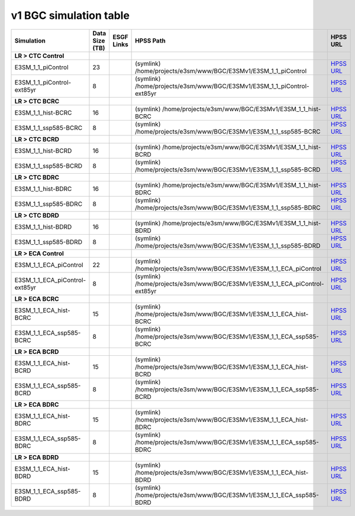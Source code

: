 **********************************
v1 BGC simulation table
**********************************

+---------------------------------------------------------------------------------------+-----------------+------------------------------------------------------------------------------------------------------------------------------------------------------------------------------------------------------------------------------------------------------------------------------------------------------------------------------------------------------------------------------------------------------------------+----------------------------------------------------------------------------------------------------------------------------------------------+----------------------------------------------------------------------------------------------------------------------------------------------------------------------------+
| Simulation                                                                            | Data Size (TB)  | ESGF Links                                                                                                                                                                                                                                                                                                                                                                                                       | HPSS Path                                                                                                                                    | HPSS URL                                                                                                                                                                   |
+=======================================================================================+=================+==================================================================================================================================================================================================================================================================================================================================================================================================================+==============================================================================================================================================+============================================================================================================================================================================+
| **LR > CTC Control**                                                                  |                 |                                                                                                                                                                                                                                                                                                                                                                                                                  |                                                                                                                                              |                                                                                                                                                                            |
+---------------------------------------------------------------------------------------+-----------------+------------------------------------------------------------------------------------------------------------------------------------------------------------------------------------------------------------------------------------------------------------------------------------------------------------------------------------------------------------------------------------------------------------------+----------------------------------------------------------------------------------------------------------------------------------------------+----------------------------------------------------------------------------------------------------------------------------------------------------------------------------+
| E3SM_1_1_piControl                                                                    | 23              |                                                                                                                                                                                                                                                                                                                                                                                                                  | (symlink) /home/projects/e3sm/www/BGC/E3SMv1/E3SM_1_1_piControl                                                                              | `HPSS URL <https://portal.nersc.gov/archive/home/projects/e3sm/www/BGC/E3SMv1/E3SM_1_1_piControl>`_                                                                        |
+---------------------------------------------------------------------------------------+-----------------+------------------------------------------------------------------------------------------------------------------------------------------------------------------------------------------------------------------------------------------------------------------------------------------------------------------------------------------------------------------------------------------------------------------+----------------------------------------------------------------------------------------------------------------------------------------------+----------------------------------------------------------------------------------------------------------------------------------------------------------------------------+
| E3SM_1_1_piControl-ext85yr                                                            | 8               |                                                                                                                                                                                                                                                                                                                                                                                                                  | (symlink) /home/projects/e3sm/www/BGC/E3SMv1/E3SM_1_1_piControl-ext85yr                                                                      | `HPSS URL <https://portal.nersc.gov/archive/home/projects/e3sm/www/BGC/E3SMv1/E3SM_1_1_piControl-ext85yr>`_                                                                |
+---------------------------------------------------------------------------------------+-----------------+------------------------------------------------------------------------------------------------------------------------------------------------------------------------------------------------------------------------------------------------------------------------------------------------------------------------------------------------------------------------------------------------------------------+----------------------------------------------------------------------------------------------------------------------------------------------+----------------------------------------------------------------------------------------------------------------------------------------------------------------------------+
| **LR > CTC BCRC**                                                                     |                 |                                                                                                                                                                                                                                                                                                                                                                                                                  |                                                                                                                                              |                                                                                                                                                                            |
+---------------------------------------------------------------------------------------+-----------------+------------------------------------------------------------------------------------------------------------------------------------------------------------------------------------------------------------------------------------------------------------------------------------------------------------------------------------------------------------------------------------------------------------------+----------------------------------------------------------------------------------------------------------------------------------------------+----------------------------------------------------------------------------------------------------------------------------------------------------------------------------+
| E3SM_1_1_hist-BCRC                                                                    | 16              |                                                                                                                                                                                                                                                                                                                                                                                                                  | (symlink) /home/projects/e3sm/www/BGC/E3SMv1/E3SM_1_1_hist-BCRC                                                                              | `HPSS URL <https://portal.nersc.gov/archive/home/projects/e3sm/www/BGC/E3SMv1/E3SM_1_1_hist-BCRC>`_                                                                        |
+---------------------------------------------------------------------------------------+-----------------+------------------------------------------------------------------------------------------------------------------------------------------------------------------------------------------------------------------------------------------------------------------------------------------------------------------------------------------------------------------------------------------------------------------+----------------------------------------------------------------------------------------------------------------------------------------------+----------------------------------------------------------------------------------------------------------------------------------------------------------------------------+
| E3SM_1_1_ssp585-BCRC                                                                  | 8               |                                                                                                                                                                                                                                                                                                                                                                                                                  | (symlink) /home/projects/e3sm/www/BGC/E3SMv1/E3SM_1_1_ssp585-BCRC                                                                            | `HPSS URL <https://portal.nersc.gov/archive/home/projects/e3sm/www/BGC/E3SMv1/E3SM_1_1_ssp585-BCRC>`_                                                                      |
+---------------------------------------------------------------------------------------+-----------------+------------------------------------------------------------------------------------------------------------------------------------------------------------------------------------------------------------------------------------------------------------------------------------------------------------------------------------------------------------------------------------------------------------------+----------------------------------------------------------------------------------------------------------------------------------------------+----------------------------------------------------------------------------------------------------------------------------------------------------------------------------+
| **LR > CTC BCRD**                                                                     |                 |                                                                                                                                                                                                                                                                                                                                                                                                                  |                                                                                                                                              |                                                                                                                                                                            |
+---------------------------------------------------------------------------------------+-----------------+------------------------------------------------------------------------------------------------------------------------------------------------------------------------------------------------------------------------------------------------------------------------------------------------------------------------------------------------------------------------------------------------------------------+----------------------------------------------------------------------------------------------------------------------------------------------+----------------------------------------------------------------------------------------------------------------------------------------------------------------------------+
| E3SM_1_1_hist-BCRD                                                                    | 16              |                                                                                                                                                                                                                                                                                                                                                                                                                  | (symlink) /home/projects/e3sm/www/BGC/E3SMv1/E3SM_1_1_hist-BCRD                                                                              | `HPSS URL <https://portal.nersc.gov/archive/home/projects/e3sm/www/BGC/E3SMv1/E3SM_1_1_hist-BCRD>`_                                                                        |
+---------------------------------------------------------------------------------------+-----------------+------------------------------------------------------------------------------------------------------------------------------------------------------------------------------------------------------------------------------------------------------------------------------------------------------------------------------------------------------------------------------------------------------------------+----------------------------------------------------------------------------------------------------------------------------------------------+----------------------------------------------------------------------------------------------------------------------------------------------------------------------------+
| E3SM_1_1_ssp585-BCRD                                                                  | 8               |                                                                                                                                                                                                                                                                                                                                                                                                                  | (symlink) /home/projects/e3sm/www/BGC/E3SMv1/E3SM_1_1_ssp585-BCRD                                                                            | `HPSS URL <https://portal.nersc.gov/archive/home/projects/e3sm/www/BGC/E3SMv1/E3SM_1_1_ssp585-BCRD>`_                                                                      |
+---------------------------------------------------------------------------------------+-----------------+------------------------------------------------------------------------------------------------------------------------------------------------------------------------------------------------------------------------------------------------------------------------------------------------------------------------------------------------------------------------------------------------------------------+----------------------------------------------------------------------------------------------------------------------------------------------+----------------------------------------------------------------------------------------------------------------------------------------------------------------------------+
| **LR > CTC BDRC**                                                                     |                 |                                                                                                                                                                                                                                                                                                                                                                                                                  |                                                                                                                                              |                                                                                                                                                                            |
+---------------------------------------------------------------------------------------+-----------------+------------------------------------------------------------------------------------------------------------------------------------------------------------------------------------------------------------------------------------------------------------------------------------------------------------------------------------------------------------------------------------------------------------------+----------------------------------------------------------------------------------------------------------------------------------------------+----------------------------------------------------------------------------------------------------------------------------------------------------------------------------+
| E3SM_1_1_hist-BDRC                                                                    | 16              |                                                                                                                                                                                                                                                                                                                                                                                                                  | (symlink) /home/projects/e3sm/www/BGC/E3SMv1/E3SM_1_1_hist-BDRC                                                                              | `HPSS URL <https://portal.nersc.gov/archive/home/projects/e3sm/www/BGC/E3SMv1/E3SM_1_1_hist-BDRC>`_                                                                        |
+---------------------------------------------------------------------------------------+-----------------+------------------------------------------------------------------------------------------------------------------------------------------------------------------------------------------------------------------------------------------------------------------------------------------------------------------------------------------------------------------------------------------------------------------+----------------------------------------------------------------------------------------------------------------------------------------------+----------------------------------------------------------------------------------------------------------------------------------------------------------------------------+
| E3SM_1_1_ssp585-BDRC                                                                  | 8               |                                                                                                                                                                                                                                                                                                                                                                                                                  | (symlink) /home/projects/e3sm/www/BGC/E3SMv1/E3SM_1_1_ssp585-BDRC                                                                            | `HPSS URL <https://portal.nersc.gov/archive/home/projects/e3sm/www/BGC/E3SMv1/E3SM_1_1_ssp585-BDRC>`_                                                                      |
+---------------------------------------------------------------------------------------+-----------------+------------------------------------------------------------------------------------------------------------------------------------------------------------------------------------------------------------------------------------------------------------------------------------------------------------------------------------------------------------------------------------------------------------------+----------------------------------------------------------------------------------------------------------------------------------------------+----------------------------------------------------------------------------------------------------------------------------------------------------------------------------+
| **LR > CTC BDRD**                                                                     |                 |                                                                                                                                                                                                                                                                                                                                                                                                                  |                                                                                                                                              |                                                                                                                                                                            |
+---------------------------------------------------------------------------------------+-----------------+------------------------------------------------------------------------------------------------------------------------------------------------------------------------------------------------------------------------------------------------------------------------------------------------------------------------------------------------------------------------------------------------------------------+----------------------------------------------------------------------------------------------------------------------------------------------+----------------------------------------------------------------------------------------------------------------------------------------------------------------------------+
| E3SM_1_1_hist-BDRD                                                                    | 16              |                                                                                                                                                                                                                                                                                                                                                                                                                  | (symlink) /home/projects/e3sm/www/BGC/E3SMv1/E3SM_1_1_hist-BDRD                                                                              | `HPSS URL <https://portal.nersc.gov/archive/home/projects/e3sm/www/BGC/E3SMv1/E3SM_1_1_hist-BDRD>`_                                                                        |
+---------------------------------------------------------------------------------------+-----------------+------------------------------------------------------------------------------------------------------------------------------------------------------------------------------------------------------------------------------------------------------------------------------------------------------------------------------------------------------------------------------------------------------------------+----------------------------------------------------------------------------------------------------------------------------------------------+----------------------------------------------------------------------------------------------------------------------------------------------------------------------------+
| E3SM_1_1_ssp585-BDRD                                                                  | 8               |                                                                                                                                                                                                                                                                                                                                                                                                                  | (symlink) /home/projects/e3sm/www/BGC/E3SMv1/E3SM_1_1_ssp585-BDRD                                                                            | `HPSS URL <https://portal.nersc.gov/archive/home/projects/e3sm/www/BGC/E3SMv1/E3SM_1_1_ssp585-BDRD>`_                                                                      |
+---------------------------------------------------------------------------------------+-----------------+------------------------------------------------------------------------------------------------------------------------------------------------------------------------------------------------------------------------------------------------------------------------------------------------------------------------------------------------------------------------------------------------------------------+----------------------------------------------------------------------------------------------------------------------------------------------+----------------------------------------------------------------------------------------------------------------------------------------------------------------------------+
| **LR > ECA Control**                                                                  |                 |                                                                                                                                                                                                                                                                                                                                                                                                                  |                                                                                                                                              |                                                                                                                                                                            |
+---------------------------------------------------------------------------------------+-----------------+------------------------------------------------------------------------------------------------------------------------------------------------------------------------------------------------------------------------------------------------------------------------------------------------------------------------------------------------------------------------------------------------------------------+----------------------------------------------------------------------------------------------------------------------------------------------+----------------------------------------------------------------------------------------------------------------------------------------------------------------------------+
| E3SM_1_1_ECA_piControl                                                                | 22              |                                                                                                                                                                                                                                                                                                                                                                                                                  | (symlink) /home/projects/e3sm/www/BGC/E3SMv1/E3SM_1_1_ECA_piControl                                                                          | `HPSS URL <https://portal.nersc.gov/archive/home/projects/e3sm/www/BGC/E3SMv1/E3SM_1_1_ECA_piControl>`_                                                                    |
+---------------------------------------------------------------------------------------+-----------------+------------------------------------------------------------------------------------------------------------------------------------------------------------------------------------------------------------------------------------------------------------------------------------------------------------------------------------------------------------------------------------------------------------------+----------------------------------------------------------------------------------------------------------------------------------------------+----------------------------------------------------------------------------------------------------------------------------------------------------------------------------+
| E3SM_1_1_ECA_piControl-ext85yr                                                        | 8               |                                                                                                                                                                                                                                                                                                                                                                                                                  | (symlink) /home/projects/e3sm/www/BGC/E3SMv1/E3SM_1_1_ECA_piControl-ext85yr                                                                  | `HPSS URL <https://portal.nersc.gov/archive/home/projects/e3sm/www/BGC/E3SMv1/E3SM_1_1_ECA_piControl-ext85yr>`_                                                            |
+---------------------------------------------------------------------------------------+-----------------+------------------------------------------------------------------------------------------------------------------------------------------------------------------------------------------------------------------------------------------------------------------------------------------------------------------------------------------------------------------------------------------------------------------+----------------------------------------------------------------------------------------------------------------------------------------------+----------------------------------------------------------------------------------------------------------------------------------------------------------------------------+
| **LR > ECA BCRC**                                                                     |                 |                                                                                                                                                                                                                                                                                                                                                                                                                  |                                                                                                                                              |                                                                                                                                                                            |
+---------------------------------------------------------------------------------------+-----------------+------------------------------------------------------------------------------------------------------------------------------------------------------------------------------------------------------------------------------------------------------------------------------------------------------------------------------------------------------------------------------------------------------------------+----------------------------------------------------------------------------------------------------------------------------------------------+----------------------------------------------------------------------------------------------------------------------------------------------------------------------------+
| E3SM_1_1_ECA_hist-BCRC                                                                | 15              |                                                                                                                                                                                                                                                                                                                                                                                                                  | (symlink) /home/projects/e3sm/www/BGC/E3SMv1/E3SM_1_1_ECA_hist-BCRC                                                                          | `HPSS URL <https://portal.nersc.gov/archive/home/projects/e3sm/www/BGC/E3SMv1/E3SM_1_1_ECA_hist-BCRC>`_                                                                    |
+---------------------------------------------------------------------------------------+-----------------+------------------------------------------------------------------------------------------------------------------------------------------------------------------------------------------------------------------------------------------------------------------------------------------------------------------------------------------------------------------------------------------------------------------+----------------------------------------------------------------------------------------------------------------------------------------------+----------------------------------------------------------------------------------------------------------------------------------------------------------------------------+
| E3SM_1_1_ECA_ssp585-BCRC                                                              | 8               |                                                                                                                                                                                                                                                                                                                                                                                                                  | (symlink) /home/projects/e3sm/www/BGC/E3SMv1/E3SM_1_1_ECA_ssp585-BCRC                                                                        | `HPSS URL <https://portal.nersc.gov/archive/home/projects/e3sm/www/BGC/E3SMv1/E3SM_1_1_ECA_ssp585-BCRC>`_                                                                  |
+---------------------------------------------------------------------------------------+-----------------+------------------------------------------------------------------------------------------------------------------------------------------------------------------------------------------------------------------------------------------------------------------------------------------------------------------------------------------------------------------------------------------------------------------+----------------------------------------------------------------------------------------------------------------------------------------------+----------------------------------------------------------------------------------------------------------------------------------------------------------------------------+
| **LR > ECA BCRD**                                                                     |                 |                                                                                                                                                                                                                                                                                                                                                                                                                  |                                                                                                                                              |                                                                                                                                                                            |
+---------------------------------------------------------------------------------------+-----------------+------------------------------------------------------------------------------------------------------------------------------------------------------------------------------------------------------------------------------------------------------------------------------------------------------------------------------------------------------------------------------------------------------------------+----------------------------------------------------------------------------------------------------------------------------------------------+----------------------------------------------------------------------------------------------------------------------------------------------------------------------------+
| E3SM_1_1_ECA_hist-BCRD                                                                | 15              |                                                                                                                                                                                                                                                                                                                                                                                                                  | (symlink) /home/projects/e3sm/www/BGC/E3SMv1/E3SM_1_1_ECA_hist-BCRD                                                                          | `HPSS URL <https://portal.nersc.gov/archive/home/projects/e3sm/www/BGC/E3SMv1/E3SM_1_1_ECA_hist-BCRD>`_                                                                    |
+---------------------------------------------------------------------------------------+-----------------+------------------------------------------------------------------------------------------------------------------------------------------------------------------------------------------------------------------------------------------------------------------------------------------------------------------------------------------------------------------------------------------------------------------+----------------------------------------------------------------------------------------------------------------------------------------------+----------------------------------------------------------------------------------------------------------------------------------------------------------------------------+
| E3SM_1_1_ECA_ssp585-BCRD                                                              | 8               |                                                                                                                                                                                                                                                                                                                                                                                                                  | (symlink) /home/projects/e3sm/www/BGC/E3SMv1/E3SM_1_1_ECA_ssp585-BCRD                                                                        | `HPSS URL <https://portal.nersc.gov/archive/home/projects/e3sm/www/BGC/E3SMv1/E3SM_1_1_ECA_ssp585-BCRD>`_                                                                  |
+---------------------------------------------------------------------------------------+-----------------+------------------------------------------------------------------------------------------------------------------------------------------------------------------------------------------------------------------------------------------------------------------------------------------------------------------------------------------------------------------------------------------------------------------+----------------------------------------------------------------------------------------------------------------------------------------------+----------------------------------------------------------------------------------------------------------------------------------------------------------------------------+
| **LR > ECA BDRC**                                                                     |                 |                                                                                                                                                                                                                                                                                                                                                                                                                  |                                                                                                                                              |                                                                                                                                                                            |
+---------------------------------------------------------------------------------------+-----------------+------------------------------------------------------------------------------------------------------------------------------------------------------------------------------------------------------------------------------------------------------------------------------------------------------------------------------------------------------------------------------------------------------------------+----------------------------------------------------------------------------------------------------------------------------------------------+----------------------------------------------------------------------------------------------------------------------------------------------------------------------------+
| E3SM_1_1_ECA_hist-BDRC                                                                | 15              |                                                                                                                                                                                                                                                                                                                                                                                                                  | (symlink) /home/projects/e3sm/www/BGC/E3SMv1/E3SM_1_1_ECA_hist-BDRC                                                                          | `HPSS URL <https://portal.nersc.gov/archive/home/projects/e3sm/www/BGC/E3SMv1/E3SM_1_1_ECA_hist-BDRC>`_                                                                    |
+---------------------------------------------------------------------------------------+-----------------+------------------------------------------------------------------------------------------------------------------------------------------------------------------------------------------------------------------------------------------------------------------------------------------------------------------------------------------------------------------------------------------------------------------+----------------------------------------------------------------------------------------------------------------------------------------------+----------------------------------------------------------------------------------------------------------------------------------------------------------------------------+
| E3SM_1_1_ECA_ssp585-BDRC                                                              | 8               |                                                                                                                                                                                                                                                                                                                                                                                                                  | (symlink) /home/projects/e3sm/www/BGC/E3SMv1/E3SM_1_1_ECA_ssp585-BDRC                                                                        | `HPSS URL <https://portal.nersc.gov/archive/home/projects/e3sm/www/BGC/E3SMv1/E3SM_1_1_ECA_ssp585-BDRC>`_                                                                  |
+---------------------------------------------------------------------------------------+-----------------+------------------------------------------------------------------------------------------------------------------------------------------------------------------------------------------------------------------------------------------------------------------------------------------------------------------------------------------------------------------------------------------------------------------+----------------------------------------------------------------------------------------------------------------------------------------------+----------------------------------------------------------------------------------------------------------------------------------------------------------------------------+
| **LR > ECA BDRD**                                                                     |                 |                                                                                                                                                                                                                                                                                                                                                                                                                  |                                                                                                                                              |                                                                                                                                                                            |
+---------------------------------------------------------------------------------------+-----------------+------------------------------------------------------------------------------------------------------------------------------------------------------------------------------------------------------------------------------------------------------------------------------------------------------------------------------------------------------------------------------------------------------------------+----------------------------------------------------------------------------------------------------------------------------------------------+----------------------------------------------------------------------------------------------------------------------------------------------------------------------------+
| E3SM_1_1_ECA_hist-BDRD                                                                | 15              |                                                                                                                                                                                                                                                                                                                                                                                                                  | (symlink) /home/projects/e3sm/www/BGC/E3SMv1/E3SM_1_1_ECA_hist-BDRD                                                                          | `HPSS URL <https://portal.nersc.gov/archive/home/projects/e3sm/www/BGC/E3SMv1/E3SM_1_1_ECA_hist-BDRD>`_                                                                    |
+---------------------------------------------------------------------------------------+-----------------+------------------------------------------------------------------------------------------------------------------------------------------------------------------------------------------------------------------------------------------------------------------------------------------------------------------------------------------------------------------------------------------------------------------+----------------------------------------------------------------------------------------------------------------------------------------------+----------------------------------------------------------------------------------------------------------------------------------------------------------------------------+
| E3SM_1_1_ECA_ssp585-BDRD                                                              | 8               |                                                                                                                                                                                                                                                                                                                                                                                                                  | (symlink) /home/projects/e3sm/www/BGC/E3SMv1/E3SM_1_1_ECA_ssp585-BDRD                                                                        | `HPSS URL <https://portal.nersc.gov/archive/home/projects/e3sm/www/BGC/E3SMv1/E3SM_1_1_ECA_ssp585-BDRD>`_                                                                  |
+---------------------------------------------------------------------------------------+-----------------+------------------------------------------------------------------------------------------------------------------------------------------------------------------------------------------------------------------------------------------------------------------------------------------------------------------------------------------------------------------------------------------------------------------+----------------------------------------------------------------------------------------------------------------------------------------------+----------------------------------------------------------------------------------------------------------------------------------------------------------------------------+
